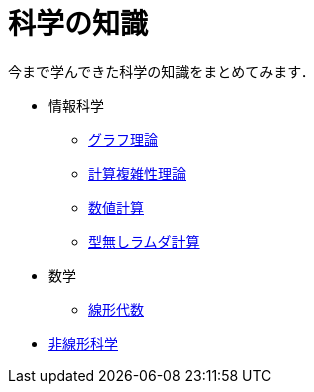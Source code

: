 = 科学の知識
:description: 今まで学んできた科学の知識をまとめてみます．

今まで学んできた科学の知識をまとめてみます．

* 情報科学
** link:/science/computer/graph.html[グラフ理論]
** link:/science/computer/algorithm.html[計算複雑性理論]
** link:/science/computer/numerical.html[数値計算]
** link:/science/computer/lambda.html[型無しラムダ計算]
* 数学
** link:/science/math/linear.html[線形代数]
* link:/science/nonlinear.html[非線形科学]
// * link:./statistics.html[統計学]
